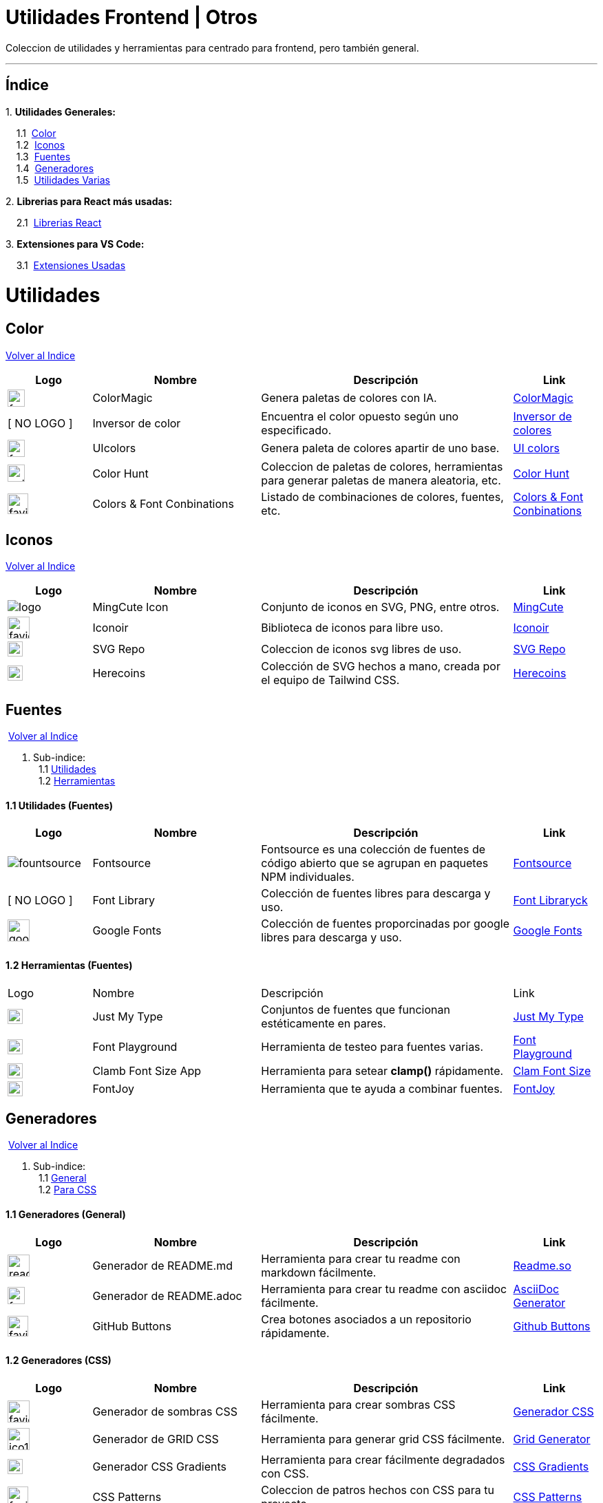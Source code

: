 = Utilidades Frontend | Otros

[comment]
Author <mail@mail.com>, {docdate}.

Coleccion de utilidades y herramientas para centrado para frontend, pero también general.

---

[[Indice]]
== Índice
&#13;

{empty}1. **Utilidades Generales:**

{nbsp}{nbsp}{nbsp}{nbsp}1.1{nbsp} <<SeccionColor,Color>> +
{nbsp}{nbsp}{nbsp}{nbsp}1.2{nbsp} <<SeccionIconos, Iconos>> +
{nbsp}{nbsp}{nbsp}{nbsp}1.3{nbsp} <<SeccionFuentes,Fuentes>> +
{nbsp}{nbsp}{nbsp}{nbsp}1.4{nbsp} <<SeccionGeneradores, Generadores>> +
{nbsp}{nbsp}{nbsp}{nbsp}1.5{nbsp} <<SeccionUtilidadesVarias, Utilidades Varias>> +

{empty}2. **Librerias para React más usadas:**

{nbsp}{nbsp}{nbsp}{nbsp}2.1{nbsp} <<SeccionLibreriasReact, Librerias React>>

{empty}3. **Extensiones para VS Code:**

{nbsp}{nbsp}{nbsp}{nbsp}3.1{nbsp} <<SeccionExtensiones, Extensiones Usadas>>

= Utilidades

[[SeccionColor]]
== Color
&#13;
<<Indice,Volver al Indice>>
&#13;
[cols="1,2,3,1"]

|===
| Logo | Nombre| Descripción| Link 

| image:https://colormagic.app/favicon.ico[width=25]
| ColorMagic
| Genera paletas de colores con IA.
| https://colormagic.app/[ColorMagic]

| [ NO LOGO ]
| Inversor de  color
| Encuentra el color opuesto según uno especificado.
| https://colorinverter.imageonline.co/es/[Inversor de colores]

| image:https://uicolors.app/favicon.ico[width=25]
| UIcolors
| Genera paleta de colores apartir de uno base.
| https://uicolors.app/create[UI colors]


| image:https://colorhunt.co/img/colorhunt-favicon.svg?2[width=25]
| Color Hunt
| Coleccion de paletas de colores, herramientas para generar paletas de manera aleatoria, etc.
| https://colorhunt.co/[Color  Hunt]

| image:https://www.colorsandfonts.com/images/favicons/favicon-32x32.png[width=30]
| Colors & Font Conbinations
| Listado de combinaciones de colores, fuentes, etc.
| https://www.colorsandfonts.com/[Colors & Font Conbinations]

|===

[[SeccionIconos]]
== Iconos
&#13;
<<Indice,Volver al Indice>>
&#13;

[cols="1,2,3,1"]

|===
| Logo | Nombre| Descripción| Link 

| image:https://www.mingcute.com/static/images/logo.svg[]
| MingCute Icon
| Conjunto de iconos en SVG, PNG, entre otros.
|https://www.mingcute.com/[MingCute,role=light]

| image:https://iconoir.com/favicon.ico[width=32]
| Iconoir
| Biblioteca de iconos para libre uso.
| https://iconoir.com/[Iconoir]

| image:https://www.svgrepo.com/favicon.ico[width=22]
| SVG Repo
| Coleccion de iconos svg libres de uso.
| https://www.svgrepo.com/[SVG Repo]

| image:https://heroicons.com/_next/static/media/favicon-32x32.2a23e45f.png[width=22]
| Herecoins
| Colección de SVG hechos a mano, creada por el equipo de Tailwind CSS.
| https://heroicons.com/[Herecoins]


|===


[[SeccionFuentes]]
==  Fuentes
{nbsp}<<Indice,Volver al Indice>> +
&#13;

1. Sub-indice: +
{nbsp}{nbsp}1.1 <<SeccionFuentesUtilidades,Utilidades>> +
{nbsp}{nbsp}1.2 <<SeccionFuentesHerramientas,Herramientas>> +


[[SeccionFuentesUtilidades]]
==== 1.1 Utilidades (Fuentes)
&#13;

[cols="1,2,3,1"]
|===
| Logo | Nombre| Descripción| Link 

| image:https://i.ibb.co/zxbgf0T/fountsource.png[]
| Fontsource
| Fontsource es una colección de fuentes de código abierto que se agrupan en paquetes NPM individuales.
| https://fontsource.org/[Fontsource]

| [ NO LOGO ]
| Font Library
| Colección de fuentes libres para descarga y uso.
| https://fontlibrary.org/es[Font Libraryck]

| image:https://www.gstatic.com/images/branding/product/1x/google_fonts_96dp.png[width=32]
| Google Fonts
| Colección de fuentes proporcinadas por google libres para descarga y uso.
| https://fonts.google.com/[Google Fonts]|

|===

[[SeccionFuentesHerramientas]]
==== 1.2 Herramientas (Fuentes)
&#13;

[cols="1,2,3,1"]

|===
| Logo | Nombre| Descripción| Link 
| image:https://justmytype.co/favicon.png[width=22]
| Just My Type
| Conjuntos de fuentes que funcionan estéticamente en pares.
| https://justmytype.co/?utm_content=bufferff44c&utm_medium=social&utm_source=twitter.com&utm_campaign=buffer[Just My Type]

| image:https://play.typedetail.com/favicon.png[width=22]
| Font Playground
| Herramienta de testeo para fuentes varias.
| https://play.typedetail.com/[Font Playground]

| image:https://clamp.font-size.app/icons/favicon-32x32.png[width=22]
| Clamb Font Size App
| Herramienta para setear **clamp()** rápidamente.
| https://clamp.font-size.app/[Clam Font Size]

| image:https://fontjoy.com/favicon32.gif[width=22]
| FontJoy
| Herramienta que te ayuda a combinar fuentes.
| https://fontjoy.com/[FontJoy]

|===



[[SeccionGeneradores]]
== Generadores
{nbsp}<<Indice,Volver al Indice>> +
&#13;

1. Sub-indice: +
{nbsp}{nbsp}1.1 <<SeccionGeneradoresGeneral,General>> +
{nbsp}{nbsp}1.2 <<SeccionGeneradoresCSS,Para CSS>> +

[[SeccionGeneradoresGeneral]]
==== 1.1 Generadores (General)

[cols="1,2,3,1"]

|===
| Logo | Nombre| Descripción| Link 

| image:https://readme.so/readme.svg[width=32]
| Generador de README.md
| Herramienta para crear tu readme con markdown fácilmente.
| https://readme.so/es/editor[Readme.so]

| image:https://asciidoc-generator.vercel.app/assets/favicon-32x32-BQerQ6-K.png[width=25]
| Generador de README.adoc
| Herramienta para crear tu readme con asciidoc  fácilmente.
| https://asciidoc-generator.vercel.app/[AsciiDoc Generator]

| image:https://buttons.github.io/favicon.ico[width=30]
| GitHub Buttons
| Crea botones asociados a un repositorio rápidamente. 
| https://buttons.github.io/[Github Buttons]

|===

[[SeccionGeneradoresCSS]]
==== 1.2 Generadores (CSS)

[cols="1,2,3,1"]

|===
| Logo | Nombre| Descripción| Link 

| image:https://i.ibb.co/VBfyXMm/favicon.png[width=32]
| Generador de sombras CSS
| Herramienta para crear sombras CSS fácilmente.
| https://www.cssmatic.com/es/box-shadow[Generador CSS]

| image:https://d2wywi1esboz4t.cloudfront.net/img/ico128.png[width=32]
| Generador de GRID CSS
| Herramienta para generar grid CSS fácilmente.
| https://grid.layoutit.com/[Grid Generator]

| image:https://cssgradient.io/images/favicon-23859487.png[width=22]
| Generador CSS Gradients
| Herramienta para crear fácilmente degradados con CSS.
| https://cssgradient.io/[CSS Gradients]

| image:https://www.magicpattern.design/static/favicons/favicon-32x32.png[width=30]
| CSS Patterns
| Coleccion de patros hechos con CSS para tu proyecto.
| https://www.magicpattern.design/tools/css-backgrounds[CSS Patterns]

| image:https://cssloaders.github.io/images/favicon-32x32.png[width=28]
| CSS Loaders y Spinners
| Colección de spinners CSS y loaders CSS para agregar a tus proyectos.
| https://cssloaders.github.io/[Loaders y spinners]

|===

[[SeccionUtilidadesVarias]]
== Utilidades Varias
{nbsp}<<Indice,Volver al Indice>> +
&#13;

1. Sub-indice: +
{nbsp}{nbsp}1.1 <<SeccionUtilidadesVariasCalidad,Ayudas (Calidad Código)>> +
{nbsp}{nbsp}1.2 <<SeccionUtilidadesVariasEstetica,Ayudas (Estética de documentos .md o .adoc)>> +

[[SeccionUtilidadesVariasCalidad]]
=== 1.1 Ayudas (Calidad Código)

[cols="1,2,3,1"]

|===
| Logo | Nombre| Descripción| Link 

| image:https://caninclude.glitch.me/assets/logo.svg[width=23,height=auto]
| Caninclude
| ¿Puedo incluir una etiqueta HTML en otra?
| https://caninclude.glitch.me/[Caninclude]

| image:https://www.projectwallace.com/favicon.png[width=25]
| CSS Code Quality
| Analiza la calidad de tu css en tu web.
| https://www.projectwallace.com/css-code-quality[CSS Code Quality]
|===


[[SeccionUtilidadesVariasEstetica]]
=== 1.2 Ayudas (Estética de documentos .md o .adoc)

[cols="1,2,3,1"]

|===
| Logo | Nombre| Descripción| Link 

| image:https://camo.githubusercontent.com/50cf39121274b3db22bf1bd72cbe25af9078e037441cb5b5bdef1cc9dc5eb2f7/68747470733a2f2f63646e2e7261776769742e636f6d2f73696e647265736f726875732f617765736f6d652f643733303566333864323966656437386661383536353265336136336531353464643865383832392f6d656469612f62616467652e737667[]
| Awesome Badges
| Una lista seleccionada de insignias para tu próximos proyectos.
| http://envoy1084.me/awesome-badges/[Awesome Badges]

| image:https://tree.nathanfriend.io/favicon-32x32.png[width=22]
| Tree NathanFriend
| Tree es una utilidad en línea para generar diagramas de estructura de carpetas en ASCII. Para documentar la estructura de carpetas de tus proyectos.
| https://tree.nathanfriend.io//[Tree]


|===

~Colección~ ~hecha~ ~usando~ ~https://asciidoc-generator.vercel.app[Asciidoc,role=button,window=_blank]~ ~💖.~

~2024~